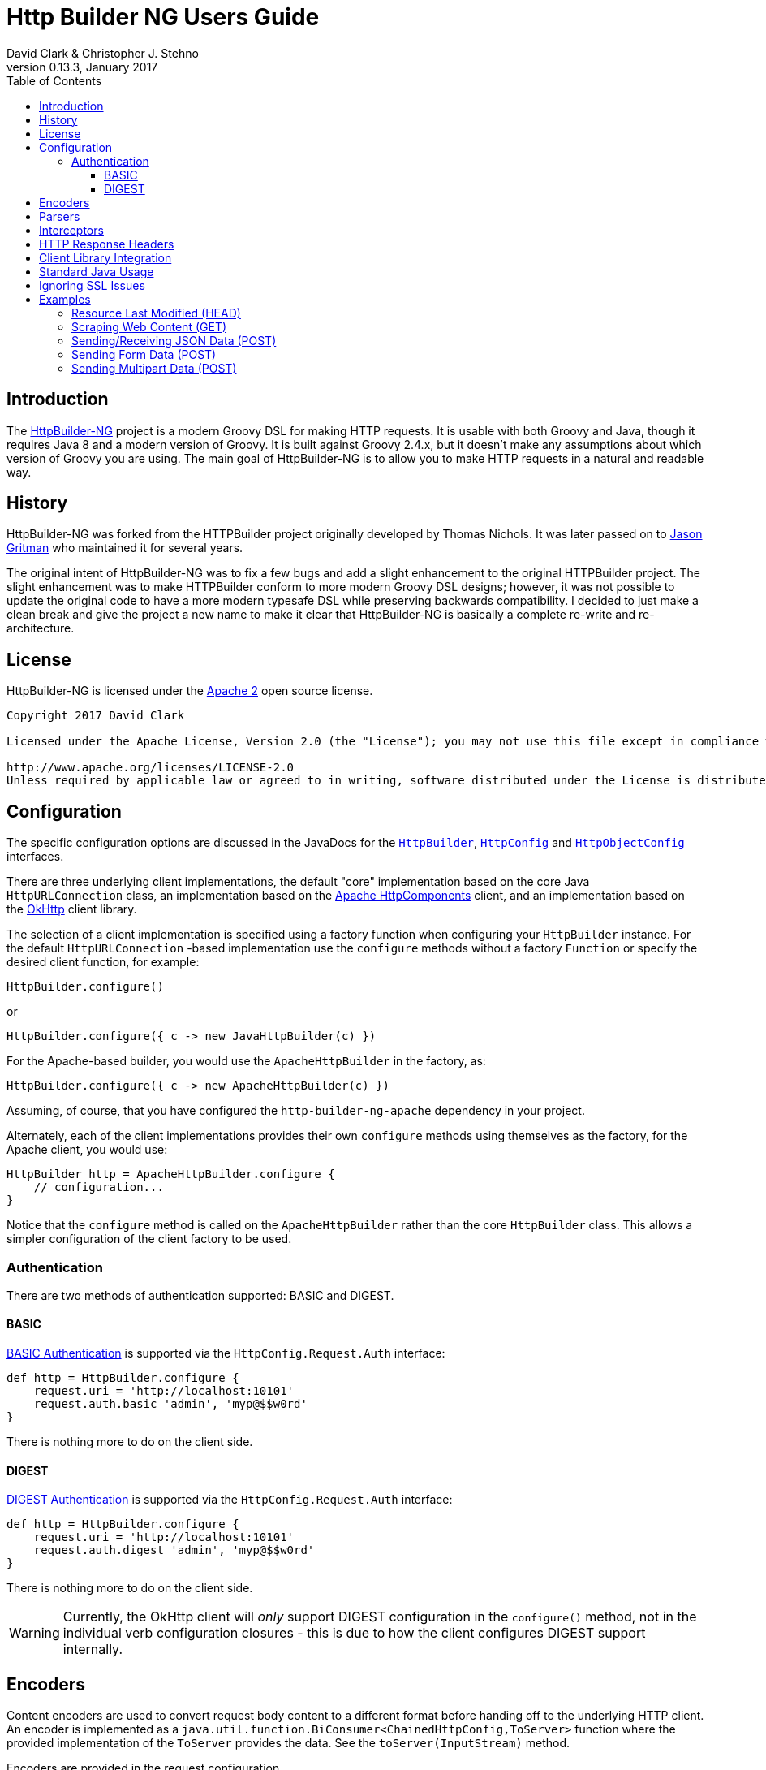 = Http Builder NG Users Guide
David Clark & Christopher J. Stehno
v0.13.3, January 2017
:toc: left
:toclevels: 3

== Introduction

The https://http-builder-ng.github.io/http-builder-ng/[HttpBuilder-NG] project is a modern Groovy DSL for making HTTP requests. It is usable with both
Groovy and Java, though it requires Java 8 and a modern version of Groovy. It is built against Groovy 2.4.x, but it doesn't make any assumptions about which
version of Groovy you are using. The main goal of HttpBuilder-NG is to allow you to make HTTP requests in a natural and readable way.

== History

HttpBuilder-NG was forked from the HTTPBuilder project originally developed by Thomas Nichols. It was later passed on to
https://github.com/jgritman/httpbuilder[Jason Gritman] who maintained it for several years.

The original intent of HttpBuilder-NG was to fix a few bugs and add a slight enhancement to the original HTTPBuilder project. The slight enhancement
was to make HTTPBuilder conform to more modern Groovy DSL designs; however, it was not possible to update the original code to have a more modern
typesafe DSL while preserving backwards compatibility. I decided to just make a clean break and give the project a new name to make it clear that HttpBuilder-NG
is basically a complete re-write and re-architecture.

== License

HttpBuilder-NG is licensed under the http://www.apache.org/licenses/LICENSE-2.0[Apache 2] open source license.

----
Copyright 2017 David Clark

Licensed under the Apache License, Version 2.0 (the "License"); you may not use this file except in compliance with the License. You may obtain a copy of the License at

http://www.apache.org/licenses/LICENSE-2.0
Unless required by applicable law or agreed to in writing, software distributed under the License is distributed on an "AS IS" BASIS, WITHOUT WARRANTIES OR CONDITIONS OF ANY KIND, either express or implied. See the License for the specific language governing permissions and limitations under the License.
----

== Configuration

The specific configuration options are discussed in the JavaDocs for the `https://http-builder-ng.github.io/http-builder-ng/core/javadoc/groovyx/net/http/HttpBuilder.html[HttpBuilder]`,
`https://http-builder-ng.github.io/http-builder-ng/core/javadoc/groovyx/net/http/HttpConfig.html[HttpConfig]` and
`https://http-builder-ng.github.io/http-builder-ng/core/javadoc/groovyx/net/http/HttpObjectConfig.html[HttpObjectConfig]` interfaces.

There are three underlying client implementations, the default "core" implementation based on the core Java `HttpURLConnection` class, an implementation
 based on the http://hc.apache.org/httpcomponents-client-ga/[Apache HttpComponents] client, and an implementation based on the http://square.github.io/okhttp/[OkHttp]
 client library.

The selection of a client implementation is specified using a factory function when configuring your `HttpBuilder` instance. For the default `HttpURLConnection`
-based implementation use the `configure` methods without a factory `Function` or specify the desired client function, for example:

[source,groovy]
----
HttpBuilder.configure()
----

or

[source,groovy]
----
HttpBuilder.configure({ c -> new JavaHttpBuilder(c) })
----

For the Apache-based builder, you would use the `ApacheHttpBuilder` in the factory, as:

[source,groovy]
----
HttpBuilder.configure({ c -> new ApacheHttpBuilder(c) })
----

Assuming, of course, that you have configured the `http-builder-ng-apache` dependency in your project.

Alternately, each of the client implementations provides their own `configure` methods using themselves as the factory, for the Apache client, you
would use:

[source,groovy]
----
HttpBuilder http = ApacheHttpBuilder.configure {
    // configuration...
}
----

Notice that the `configure` method is called on the `ApacheHttpBuilder` rather than the core `HttpBuilder` class. This allows a simpler configuration
of the client factory to be used.

=== Authentication

There are two methods of authentication supported: BASIC and DIGEST.

==== BASIC

https://en.wikipedia.org/wiki/Basic_access_authentication[BASIC Authentication] is supported via the `HttpConfig.Request.Auth` interface:

[source,groovy]
----
def http = HttpBuilder.configure {
    request.uri = 'http://localhost:10101'
    request.auth.basic 'admin', 'myp@$$w0rd'
}
----

There is nothing more to do on the client side.

==== DIGEST

https://en.wikipedia.org/wiki/Digest_access_authentication[DIGEST Authentication] is supported via the `HttpConfig.Request.Auth` interface:

[source,groovy]
----
def http = HttpBuilder.configure {
    request.uri = 'http://localhost:10101'
    request.auth.digest 'admin', 'myp@$$w0rd'
}
----

There is nothing more to do on the client side.

WARNING: Currently, the OkHttp client will _only_ support DIGEST configuration in the `configure()` method, not in the individual verb configuration
closures - this is due to how the client configures DIGEST support internally.

== Encoders

Content encoders are used to convert request body content to a different format before handing off to the underlying HTTP client. An encoder is implemented as a
`java.util.function.BiConsumer<ChainedHttpConfig,ToServer>` function where the provided implementation of the `ToServer` provides the data. See the `toServer(InputStream)`
method.

Encoders are provided in the request configuration (`HttpConfig.Request.encoder(String,BiConsumer<ChainedHttpConfig,ToServer>)`) mapped to a content type that they should be
used to handle. Say we wanted to be able to send `Date` objects to the server in a specific format as the request body:

[source,groovy]
----
HttpBuilder.configure {
    request.uri = 'http://locahost:1234/schedule'
    request.body = new Date()
    request.contentType = 'text/date-time'
    request.encoder('text/date-time'){ ChainedHttpConfig config, ToServer req->
        req.toServer(new ByteArrayInputStream("DATE-TIME: ${config.request.body.format('yyyyMMdd.HHmm')}".bytes))
    }
}.post()
----

Notice that a Groovy `Closure` is usable as a `BiConsumer` function. The `Date` object in the request is formatted as String, converted to bytes and pushed to the request
`InputStream`.

Some default encoders are provided:

* CSV (when the `com.opencsv:opencsv:3.8` library is on the classpath)
* JSON (when either Groovy or the `com.fasterxml.jackson.core:jackson-databind:2.8.1` library is on the classpath)
* TEXT (with no additional libraries required)
* XML (without any additional libraries)

Specific dependency versions are as of the writing of this document, see the project `build.gradle` dependencies block for specific optional dependency versions.

== Parsers

The response body content resulting form a request is parsed based on the response content type. Content parsers may be configured using the
`HttpConfig.Response.parser(String, BiFunction<ChainedHttpConfig, FromServer, Object>)` method, which takes a `BiFunction` and the response content type it is mapped to. The function (or Closure)
accepts a `ChainedHttpConfig` object, and a `FromServer` instance and returns the parsed `Object`. If we had a server providing the current time as a response like `DATE-TIME: MM/dd/yyyy HH:mm:ss`
we could request the time with the following code:

[source,groovy]
----
Date date = HttpBuilder.configure {
    request.uri = 'http://localhost:1234/currenttime'
}.get(Date){
    response.parser('text/date-time'){ ChainedHttpConfig cfg, FromServer fs, Object obj->
        Date.parse('MM/dd/yyyy HH:mm:ss', fs.inputStream.text)
    }
}
----

which would parse the incoming response and convert it to a `Date` object.

Some default parsers are provided:

* HTML (when either the 'org.jsoup:jsoup:' or 'net.sourceforge.nekohtml:nekohtml:' library is on the classpath),
* JSON (when either Groovy or the `com.fasterxml.jackson.core:jackson-databind:2.8.1` library is on the classpath)
* CSV (when the `com.opencsv:opencsv:3.8` library is on the classpath)
* XML (without any additional libraries)
* TEXT (without any additional libraries)

Specific dependency versions are as of the writing of this document, see the project `build.gradle` dependencies block for specific optional dependency versions.

== Interceptors

The `HttpObjectConfig` (used in the `configure()` method, allows the configuration of global request/response
interceptors, which can perform operations before and after every request/response on the client. For example,
if you wanted to make a POST request and return only the time elapsed during the request/response handling, you
could do something like the following:

[source,groovy]
----
long elapsed = configure {
    request.uri = 'https://mvnrepository.com/artifact/org.codehaus.groovy/groovy-all'
    execution.interceptor(GET) { cfg, fx ->
        long started = System.currentTimeMillis()
        fx.apply(cfg)
        System.currentTimeMillis() - started
    }
}.get(Long, NO_OP)

println "Elapsed time for request: $elapsed ms"
----

This interceptor on the GET requests will calculate the time spent in the actual request handling (the
call to `fx.apply(cfg)` and return the elapsed time as the result of the request (ignoring the actual
response content from the server). The displayed result will be something like:

    Elapsed time for request: 865 ms

Using interceptors you can also modify the data before and after the `apply()` method is called.

== HTTP Response Headers

HTTP headers are retrieved from the response using the `FromServer.getHeaders()` method. Some common headers are enriched with the ability to parse themselves into
more useful types, for example:

[source,groovy]
----
headers.find { h-> h.key == 'Last-Modified' }.parse()   // ZonedDateTime
headers.find { h-> h.key == 'Allow' }.parse()           // List<String>
headers.find { h-> h.key == 'Refresh' }.parse()         // Map<String,String>
----

The parsing is provided using registered header implementations by header name. Currently, you cannot register your own and the supported header types are:

* `Access-Control-Allow-Origin`-> ValueOnly
* `Accept-Patch`-> CombinedMap
* `Accept-Ranges`-> ValueOnly
* `Age`-> SingleLong
* `Allow`-> CsvList
* `Alt-Svc`-> MapPairs
* `Cache-Control`-> MapPairs
* `Connection`-> ValueOnly
* `Content-Disposition`-> CombinedMap
* `Content-Encoding`-> ValueOnly
* `Content-Language`-> ValueOnly
* `Content-Length`-> SingleLong
* `Content-Location`-> ValueOnly
* `Content-MD5`-> ValueOnly
* `Content-Range`-> ValueOnly
* `Content-Type`-> CombinedMap
* `Date`-> HttpDate
* `ETag`-> ValueOnly
* `Expires`-> HttpDate
* `Last-Modified`-> HttpDate
* `Link`-> CombinedMap
* `Location`-> ValueOnly
* `P3P`-> MapPairs
* `Pragma`-> ValueOnly
* `Proxy-Authenticate`-> ValueOnly
* `Public-Key-Pins`-> MapPairs
* `Refresh`-> CombinedMap
* `Retry-After`-> HttpDate
* `Server`-> ValueOnly
* `Set-Cookie`-> MapPairs
* `Status`-> ValueOnly
* `Strict-Transport-Security`-> MapPairs
* `Trailer`-> ValueOnly
* `Transfer-Encoding`-> ValueOnly
* `TSV`-> ValueOnly
* `Upgrade`-> CsvList
* `Vary`-> ValueOnly
* `Via`-> CsvList
* `Warning`-> ValueOnly
* `WWW-Authenticate`-> ValueOnly
* `X-Frame-Options`-> ValueOnly

All headers not explicitly typed are simply `ValueOnly`. The definitive list is in the source code of the `groovyx.net.http.FromServer.Header` class.

== Client Library Integration

Currently the HttpBuilder-NG library has three HTTP client implementations, one based on the `HttpURLConnection` class, another based on the Apache Http
Components and the third based on OkHttp; however, there is no reason other HTTP clients could not be used, perhaps the
https://github.com/google/google-http-java-client[Google HTTP Java Client] if needed.

A client implementation is an extension of the abstract `HttpBuilder` class, which must implement a handful of abstract methods for the handling the HTTP verbs:

[source,groovy]
----
protected abstract Object doGet(final ChainedHttpConfig config);
protected abstract Object doHead(final ChainedHttpConfig config);
protected abstract Object doPost(final ChainedHttpConfig config);
protected abstract Object doPut(final ChainedHttpConfig config);
protected abstract Object doDelete(final ChainedHttpConfig config);
----

There is also an abstract method for retrieving the client configuration, though generally this will be a simple getter:

[source,groovy]
----
protected abstract ChainedHttpConfig getObjectConfig();
----

And finally a method to retrieve the threading interface, again this is generally a getter for the configured thread executor.

[source,groovy]
----
public abstract Executor getExecutor();
----

Once the abstract contract is satisfied, you can use the new client just as the others, with your client in the factory function:

[source,groovy]
----
HttpBuilder.configure({ c -> new GoogleHttpBuilder(c); } as Function){
    request.uri = 'http://localhost:10101/foo'
}
----

The client extensions will reside in their own sub-projects that in turn depend on the core library. This allows the clients to have code and dependency
isolation from other implementations and minimizes unused dependencies in projects using the library.

If you come up with something generally useful, feel free to create a pull request and we may be able to bring it into the project.

== Standard Java Usage

The `HttpBuilder` may also be used in standard Java 8 code with no required Groovy code. For example, extracting the HTTP headers from the result of a
`HEAD` request would be something like:

[source,java]
----
HttpBuilder http = HttpBuilder.configure(config -> {
    config.getRequest().setUri("http://localhost:9192");
});

List<FromServer.Header> headers = (List<FromServer.Header>) http.head(List.class, config -> {
    config.getRequest().getUri().setPath("/foo");
    config.getResponse().success(new BiFunction<FromServer, Object, Object>() {
        @Override
        public Object apply(final FromServer from, final Object o) {
            assertFalse(from.getHasBody());
            return from.getHeaders();
        }
    });
});
----

Java 8 lambda expressions and function objects may be used interchangeably. All configuration and verb interfaces should be usable by both Groovy and Java code.

== Ignoring SSL Issues

During testing or debugging of HTTPS endpoints it is often useful to ignore SSL certificate errors. HttpBuilder-NG provides two methods of ignoring
these issues. The first is via the configuration DSL using the `groovyx.net.http.util.SslUtils::ignoreSslIssues(final HttpObjectConfig.Execution)`
method.

[source,groovy]
----
def http = JavaHttpBuilder.configure {
    ignoreSslIssues execution
    // other config...
}
----

Applying this configuration helper will set an `SSLContext` and `HostnameVerifier` which will allow/trust all HTTP connections and ignore issues.
While this approach is useful, you may also need to toggle this feature at times when you do not, or cannot, change the DSL code itself; this is
why the second approach exists.

If the `groovyx.net.http.ignore-ssl-issues` system property is specified in the system properties with a value of `true`, the `ignoreSslIssues`
functionality will be applied by default.

== Examples

This section contains some stand-alone examples of how you can use `HttpBuilder`. There are unit test versions for most of these examples. See the
`ExamplesSpec.groovy` file for more details.

=== Resource Last Modified (HEAD)

Suppose you want to see when the last time a jar in the public Maven repository was updated. Assuming the server is exposing the correct date, you can
use the `Last-Modified` header for the resource to figure out the date. A `HEAD` request works nicely for this, since you don't care about the actual
file content at this time, you just want the header information. `HttpBuilder` makes this easy:

[source,groovy]
----
String uri = 'http://central.maven.org/maven2/org/codehaus/groovy/groovy-all/2.4.7/groovy-all-2.4.7.jar'
Date lastModified = configure {
    request.uri = uri
}.head(Date) {
    response.success { FromServer resp ->
        String value = FromServer.Header.find(
            resp.headers,
            'Last-Modified'
        )?.value
        value ? Date.parse(
            'EEE, dd MMM yyyy  H:mm:ss zzz',
            value
        ) : null
    }
}

println "Groovy 2.4.7 last modified ${lastModified.format('MM/dd/yyyy HH:mm')}"
----

In the example we use the URL for the Groovy 2.4.7 jar file from the Maven Central Repository and execute a `HEAD` request on it and extract the
`Last-Modified` header and convert it to a `java.util.Date` object and return it as the result. We end up with a resulting output line something like:

    Groovy 2.4.7 last modified 06/07/2016 03:38

Alternately, using header parsing along with the `java.time` API, you can simplify the header conversion:

[source,groovy]
----
ZonedDateTime lastModified = configure {
    request.uri = 'http://central.maven.org/maven2/org/codehaus/groovy/groovy-all/2.4.7/groovy-all-2.4.7.jar'
}.head(ZonedDateTime) {
    response.success { FromServer resp ->
        resp.headers.find { h-> h.key == 'Last-Modified' }?.parse(ofPattern('EEE, dd MMM yyyy  H:mm:ss zzz'))
    }
}

println "Groovy 2.4.7 (jar) was last modified on ${lastModified.format(ofPattern('MM/dd/yyyy HH:mm'))}"
----

which yields the same results, just with a cleaner conversion of the header data.

=== Scraping Web Content (GET)

Scraping content from web sites doesn't seem to be a prevalent as it was years ago, but it's a lot easier than it used to be. By default, `text/html`
content is parsed with the https://jsoup.org/[JSoup] HTML parser into a `Document` object:

[source,groovy]
----
Document page = configure {
    request.uri = 'https://mvnrepository.com/artifact/org.codehaus.groovy/groovy-all'
}.get()

String license = page.select('span.b.lic').collect { it.text() }.join(', ')

println "Groovy is licensed under: ${license}"
----

In the example we make a `GET` request to the a secondary Maven repository to fetch the main entry page for the `groovy-all` artifact, which has the
license information on it. The page is returned and parsed into a JSoup `Document` which we can then run a CSS selection query on to extract the
license information and display it. You will end up with:

    Groovy is licensed under: Apache 2.0

=== Sending/Receiving JSON Data (POST)

Posting JSON content to the server and parsing the response body to build an object from it is pretty common in RESTful interfaces. You can do this by creating
a POST request with a "Content-Type" of `application/json` and a custom response parser:

[source,groovy]
----
ItemScore itemScore = configure {
    request.uri = 'http://httpbin.org'
    request.contentType = JSON[0]
    response.parser(JSON[0]) { config, resp ->
        new ItemScore(NativeHandlers.Parsers.json(config, resp).json)
    }
}.post(ItemScore) {
    request.uri.path = '/post'
    request.body = new ItemScore('ASDFASEACV235', 90786)
}

println "Your score for item (${itemScore.item}) was (${itemScore.score})."
----

The custom response parser is needed to convert the parsed JSON data into your expected response data object. By default, the `application/json` response
content type will be parsed to a JSON object (lazy map); however, in this case we want the response to be an instance of the `ItemScore` class. The example
simply posts an `ItemScore` object (as a JSON string) to the server, which responds with the JSON string that it was provided.

The additional `.json` property call on the parsed data is to extract the JSON data from the response envelope - the site provides other useful information about
the request. The end result is the following display:

    Your score for item (ASDFASEACV235) was (90786).

=== Sending Form Data (POST)

Posting HTML form data is a common `POST` operation, and it is supported by `HttpBuilder` with a custom encoder, such as:

[source,groovy]
----
HttpBuilder.configure {
    request.uri = 'http://example.com'
}.post {
    request.uri.path = '/some/form'
    request.body = [id: '234545', label: 'something interesting']
    request.contentType = 'application/x-www-form-urlencoded'
    request.encoder 'application/x-www-form-urlencoded', NativeHandlers.Encoders.&form
}
----

which would `POST` the specified body data map as urlencoded data to the server. The key here is the use of the `NativeHandlers.Encoders.&form`
encoder, which converts the provided map data into the encoded message before sending it to the server.

=== Sending Multipart Data (POST)

`HttpBuilder` supports multipart request content such as file uploads, with either the generic `MultipartEncoder` or one of the client-specific
encoders. For example, the `OkHttpBuilder` could use the `OkHttpEncoders.&multipart` encoder:

[source,groovy]
----
File someFile = // ...

OkHttpBuilder.configure {
    request.uri = 'http://example.com'
}.post {
    request.uri.path = '/upload'
    request.contentType = 'multipart/form-data'
    request.body = multipart {
        field 'name', 'This is my file'
        part 'file', 'myfile.txt', 'text/plain', someFile
    }
    request.encoder 'multipart/form-data', OkHttpEncoders.&multipart
}
----

which would `POST` the content of the file, `someFile` along with the specified `name` field to the server as a `multipart/form-data` request. The
important parts of the example are the `multipart` DSL extension, which is provided by the `MultipartContent` class and aids in creating the upload
content in the correct format. The multipart encoder is used to convert the request content into the multipart message format expected by a server.
Notice that the encoder is specific to the `OkHttpBuilder`, which we are using in this case.

The available multipart encoders:

* `groovyx.net.http.MultipartEncoder` - a generic minimalistic multipart encoder for use with the core Java client or any of the others.
* `groovyx.net.http.OkHttpEncoders::multipart` - the encoder using OkHttp-specific multipart encoding.
* `groovyx.net.http.ApacheEncoders::multipart` - the encoder using Apache client specific multipart encoding.

The encoding of the parts is done using the encoders configured on the `HttpBuilder` executing the request. Any encoders required to encode the parts
of a multipart content object must be specified beforehand.
